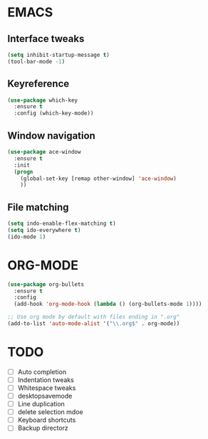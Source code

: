 * EMACS
** Interface tweaks
 #+BEGIN_SRC emacs-lisp
 (setq inhibit-startup-message t)
 (tool-bar-mode -1)
 #+END_SRC

** Keyreference
 #+BEGIN_SRC emacs-lisp
 (use-package which-key
   :ensure t
   :config (which-key-mode))
 #+END_SRC

** Window navigation
 #+BEGIN_SRC emacs-lisp
 (use-package ace-window
   :ensure t
   :init
   (progn
     (global-set-key [remap other-window] 'ace-window)
     ))
 #+END_SRC

** File matching
 #+BEGIN_SRC emacs-lisp
 (setq indo-enable-flex-matching t)
 (setq ido-everywhere t)
 (ido-mode 1)
 #+END_SRC

* ORG-MODE
#+BEGIN_SRC emacs-lisp
(use-package org-bullets
  :ensure t
  :config
  (add-hook 'org-mode-hook (lambda () (org-bullets-mode 1))))

;; Use org mode by default with files ending in ".org"
(add-to-list 'auto-mode-alist '("\\.org$" . org-mode))

#+END_SRC
* TODO
- [ ] Auto completion
- [ ] Indentation tweaks
- [ ] Whitespace tweaks
- [ ] desktopsavemode
- [ ] Line duplication
- [ ] delete selection mdoe
- [ ] Keyboard shortcuts
- [ ] Backup directorz
